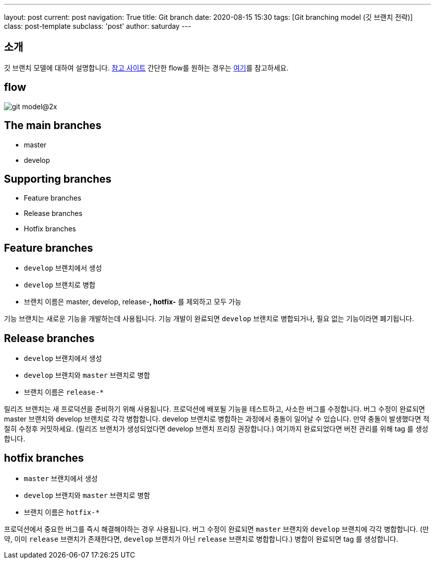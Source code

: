 ---
layout: post
current: post
navigation: True
title: Git branch
date: 2020-08-15 15:30
tags: [Git branching model (깃 브랜치 전략)]
class: post-template
subclass: 'post'
author: saturday
---

== 소개
깃 브랜치 모델에 대하여 설명합니다.
https://nvie.com/posts/a-successful-git-branching-model/[참고 사이트]
간단한 flow를 원하는 경우는 https://guides.github.com/introduction/flow/[여기]를 참고하세요.

== flow
image::https://nvie.com/img/git-model@2x.png[]

== The main branches
* master
* develop

== Supporting branches
* Feature branches
* Release branches
* Hotfix branches

== Feature branches
* `develop` 브랜치에서 생성
* `develop` 브랜치로 병합
* 브랜치 이름은 master, develop, release-*, hotfix-* 를 제외하고 모두 가능

기능 브랜치는 새로운 기능을 개발하는데 사용됩니다.
기능 개발이 완료되면 `develop` 브랜치로 병합되거나, 필요 없는 기능이라면 폐기됩니다.

== Release branches
* `develop` 브랜치에서 생성
* `develop` 브랜치와 `master` 브랜치로 병합
* 브랜치 이름은 `release-*`

릴리즈 브랜치는 새 프로덕션을 준비하기 위해 사용됩니다.
프로덕션에 배포될 기능을 테스트하고, 사소한 버그를 수정합니다.
버그 수정이 완료되면 master 브랜치와 develop 브랜치로 각각 병합합니다.
develop 브랜치로 병합하는 과정에서 충돌이 일어날 수 있습니다. 만약 충돌이 발생했다면 적절히 수정후 커밋하세요.
(릴리즈 브랜치가 생성되었다면 develop 브랜치 프리징 권장합니다.)
여기까지 완료되었다면 버전 관리를 위해 tag 를 생성합니다.

== hotfix branches
* `master` 브랜치에서 생성
* `develop` 브랜치와 `master` 브랜치로 병함
* 브랜치 이름은 `hotfix-*`

프로덕션에서 중요한 버그를 즉시 해결해야하는 경우 사용됩니다.
버그 수정이 완료되면 `master` 브랜치와 `develop` 브랜치에 각각 병합합니다.
(만약, 이미 `release` 브랜치가 존재한다면, `develop` 브랜치가 아닌 `release` 브랜치로 병합합니다.)
병합이 완료되면 tag 를 생성합니다.
